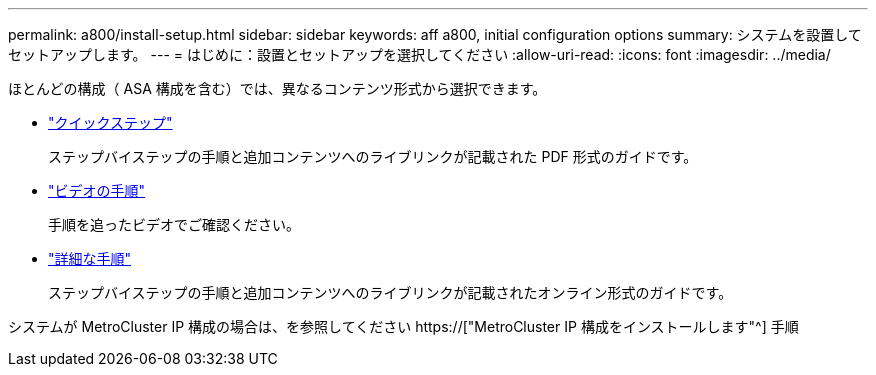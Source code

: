 ---
permalink: a800/install-setup.html 
sidebar: sidebar 
keywords: aff a800, initial configuration options 
summary: システムを設置してセットアップします。 
---
= はじめに：設置とセットアップを選択してください
:allow-uri-read: 
:icons: font
:imagesdir: ../media/


[role="lead"]
ほとんどの構成（ ASA 構成を含む）では、異なるコンテンツ形式から選択できます。

* link:../a800/install-quick-guide.html["クイックステップ"]
+
ステップバイステップの手順と追加コンテンツへのライブリンクが記載された PDF 形式のガイドです。

* link:../a800/install-videos.html["ビデオの手順"]
+
手順を追ったビデオでご確認ください。

* link:../a800/install-detailed-guide.html["詳細な手順"]
+
ステップバイステップの手順と追加コンテンツへのライブリンクが記載されたオンライン形式のガイドです。



システムが MetroCluster IP 構成の場合は、を参照してください https://["MetroCluster IP 構成をインストールします"^] 手順
